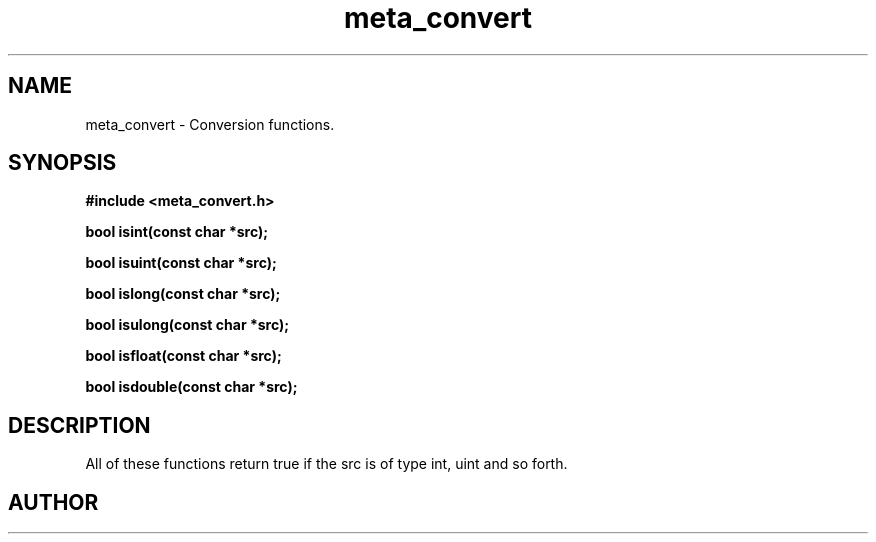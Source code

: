 .TH meta_convert 3 2016-01-30 "" "The Meta C Library"
.SH NAME
meta_convert \- Conversion functions.
.SH SYNOPSIS
.B #include <meta_convert.h>
.sp
.BI "bool isint(const char *src);

.BI "bool isuint(const char *src);

.BI "bool islong(const char *src);

.BI "bool isulong(const char *src);

.BI "bool isfloat(const char *src);

.BI "bool isdouble(const char *src);

.SH DESCRIPTION
All of these functions return true if the src is of type int, uint and so forth.
.SH AUTHOR
.An B. Augestad, bjorn.augestad@gmail.com
